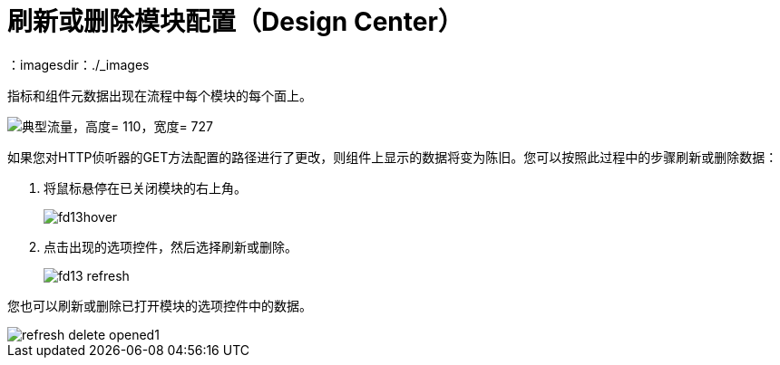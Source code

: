 = 刷新或删除模块配置（Design Center）
：imagesdir：./_images

指标和组件元数据出现在流程中每个模块的每个面上。

image::green-bar.png[典型流量，高度= 110，宽度= 727]

如果您对HTTP侦听器的GET方法配置的路径进行了更改，则组件上显示的数据将变为陈旧。您可以按照此过程中的步骤刷新或删除数据：

. 将鼠标悬停在已关闭模块的右上角。
+
image::fd13hover.png[]
+
. 点击出现的选项控件，然后选择刷新或删除。
+
image::fd13-refresh.png[]

您也可以刷新或删除已打开模块的选项控件中的数据。

image::refresh-delete-opened1.png[高度= 297，宽度= 814]

